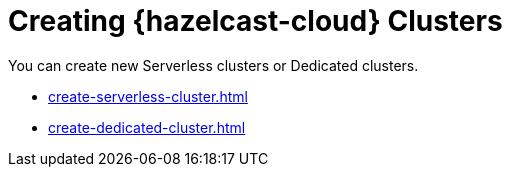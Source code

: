 = Creating {hazelcast-cloud} Clusters
:description: You can create new Serverless clusters or Dedicated clusters.

{description}

- xref:create-serverless-cluster.adoc[]
- xref:create-dedicated-cluster.adoc[]